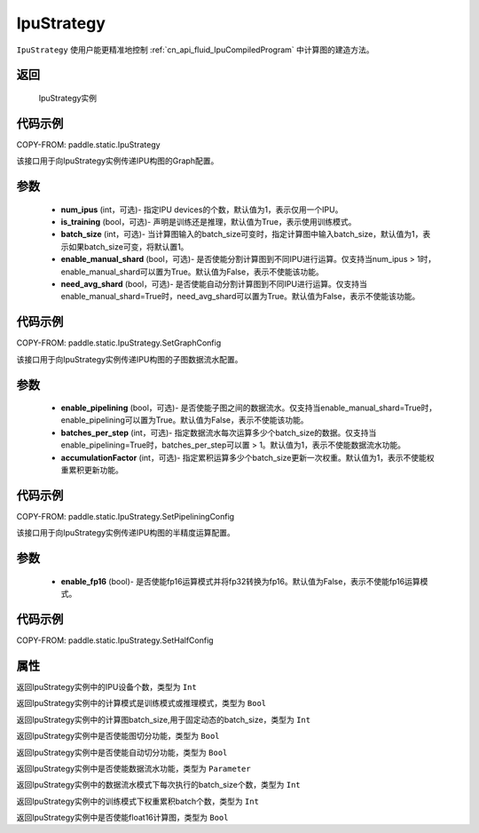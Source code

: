 .. _cn_api_fluid_IpuStrategy:

IpuStrategy
-------------------------------


.. py:class:: paddle.static.IpuStrategy()


``IpuStrategy`` 使用户能更精准地控制 :ref:`cn_api_fluid_IpuCompiledProgram` 中计算图的建造方法。


返回
:::::::::
    IpuStrategy实例

代码示例
::::::::::

COPY-FROM: paddle.static.IpuStrategy

.. py:method:: SetGraphConfig(self, num_ipus, is_training, batch_size, enable_manual_shard, need_avg_shard)

该接口用于向IpuStrategy实例传递IPU构图的Graph配置。

参数
:::::::::
    - **num_ipus** (int，可选)- 指定IPU devices的个数，默认值为1，表示仅用一个IPU。
    - **is_training** (bool，可选)- 声明是训练还是推理，默认值为True，表示使用训练模式。
    - **batch_size** (int，可选)- 当计算图输入的batch_size可变时，指定计算图中输入batch_size，默认值为1，表示如果batch_size可变，将默认置1。
    - **enable_manual_shard** (bool，可选)- 是否使能分割计算图到不同IPU进行运算。仅支持当num_ipus > 1时，enable_manual_shard可以置为True。默认值为False，表示不使能该功能。
    - **need_avg_shard** (bool，可选)- 是否使能自动分割计算图到不同IPU进行运算。仅支持当enable_manual_shard=True时，need_avg_shard可以置为True。默认值为False，表示不使能该功能。

代码示例
:::::::::

COPY-FROM: paddle.static.IpuStrategy.SetGraphConfig

.. py:method:: SetPipeliningConfig(self, enable_pipelining, batches_per_step, accumulationFactor)

该接口用于向IpuStrategy实例传递IPU构图的子图数据流水配置。

参数
:::::::::
    - **enable_pipelining** (bool，可选)- 是否使能子图之间的数据流水。仅支持当enable_manual_shard=True时，enable_pipelining可以置为True。默认值为False，表示不使能该功能。
    - **batches_per_step** (int，可选)- 指定数据流水每次运算多少个batch_size的数据。仅支持当enable_pipelining=True时，batches_per_step可以置 > 1。默认值为1，表示不使能数据流水功能。
    - **accumulationFactor** (int，可选)- 指定累积运算多少个batch_size更新一次权重。默认值为1，表示不使能权重累积更新功能。

代码示例
:::::::::

COPY-FROM: paddle.static.IpuStrategy.SetPipeliningConfig

.. py:method:: SetHalfConfig(self, enable_fp16)

该接口用于向IpuStrategy实例传递IPU构图的半精度运算配置。

参数
:::::::::
    - **enable_fp16** (bool)- 是否使能fp16运算模式并将fp32转换为fp16。默认值为False，表示不使能fp16运算模式。

代码示例
:::::::::

COPY-FROM: paddle.static.IpuStrategy.SetHalfConfig

属性
::::::::::::
.. py:attribute:: num_ipus

返回IpuStrategy实例中的IPU设备个数，类型为 ``Int``

.. py:attribute:: is_training

返回IpuStrategy实例中的计算模式是训练模式或推理模式，类型为 ``Bool``

.. py:attribute:: batch_size

返回IpuStrategy实例中的计算图batch_size,用于固定动态的batch_size，类型为 ``Int``

.. py:attribute:: enable_manual_shard

返回IpuStrategy实例中是否使能图切分功能，类型为 ``Bool``

.. py:attribute:: need_avg_shard

返回IpuStrategy实例中是否使能自动切分功能，类型为 ``Bool``

.. py:attribute:: enable_pipelining

返回IpuStrategy实例中是否使能数据流水功能，类型为 ``Parameter``

.. py:attribute:: batches_per_step

返回IpuStrategy实例中的数据流水模式下每次执行的batch_size个数，类型为 ``Int``

.. py:attribute:: accumulationFactor

返回IpuStrategy实例中的训练模式下权重累积batch个数，类型为 ``Int``

.. py:attribute:: enable_fp16

返回IpuStrategy实例中是否使能float16计算图，类型为 ``Bool``